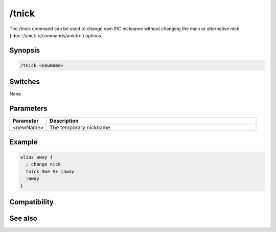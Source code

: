 /tnick
======

The /tnick command can be used to change own IRC nickname without changing the main or alternative nick (:doc:`/anick </commands/anick>`) options.

Synopsis
--------

.. code:: text

    /tnick <newName>

Switches
--------

None

Parameters
----------

.. list-table::
    :widths: 15 85
    :header-rows: 1

    * - Parameter
      - Description
    * - <newName>
      - The temporary nickname.

Example
-------

.. code:: text

    alias away {
      ; change nick
      tnick $me $+ |away
      !away
    }

Compatibility
-------------

.. compatibility:: 6.0

See also
--------

.. hlist::
    :columns: 4

    * :doc:`$nick </identifiers/nick>`
    * :doc:`$anick </identifiers/anick>`
    * :doc:`/anick </commands/anick>`

